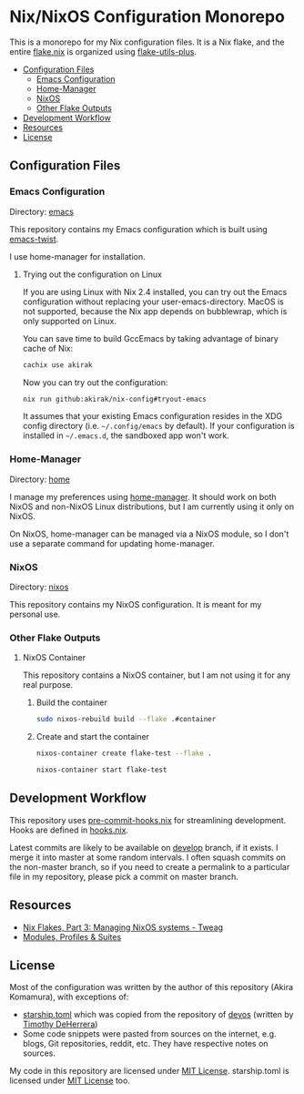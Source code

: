 * Nix/NixOS Configuration Monorepo
:PROPERTIES:
:TOC:      :include descendants :depth 2
:END:
[[https://akirak.cachix.org][file:https://img.shields.io/badge/cachix-akirak-blue.svg]]

This is a monorepo for my Nix configuration files.
It is a Nix flake, and the entire [[file:flake.nix][flake.nix]] is organized using [[https://github.com/gytis-ivaskevicius/flake-utils-plus][flake-utils-plus]].

:CONTENTS:
- [[#configuration-files][Configuration Files]]
  - [[#emacs-configuration][Emacs Configuration]]
  - [[#home-manager][Home-Manager]]
  - [[#nixos][NixOS]]
  - [[#other-flake-outputs][Other Flake Outputs]]
- [[#development-workflow][Development Workflow]]
- [[#resources][Resources]]
- [[#license][License]]
:END:
** Configuration Files
*** Emacs Configuration
Directory: [[file:emacs/][emacs]]

This repository contains my Emacs configuration which is built using [[https://github.com/akirak/emacs-twist][emacs-twist]].

I use home-manager for installation.
**** Trying out the configuration on Linux
If you are using Linux with Nix 2.4 installed, you can try out the Emacs configuration without replacing your user-emacs-directory.
MacOS is not supported, because the Nix app depends on bubblewrap, which is only supported on Linux.

You can save time to build GccEmacs by taking advantage of binary cache of Nix:

#+begin_src sh
cachix use akirak
#+end_src

Now you can try out the configuration:

#+begin_src sh
nix run github:akirak/nix-config#tryout-emacs
#+end_src

It assumes that your existing Emacs configuration resides in the XDG config directory (i.e. =~/.config/emacs= by default).
If your configuration is installed in =~/.emacs.d=, the sandboxed app won't work.
*** Home-Manager
Directory: [[file:home/][home]]

I manage my preferences using [[https://github.com/nix-community/home-manager][home-manager]].
It should work on both NixOS and non-NixOS Linux distributions, but I am currently using it only on NixOS.

On NixOS, home-manager can be managed via a NixOS module, so I don't use a separate command for updating home-manager.
*** NixOS
Directory: [[file:nixos/][nixos]]

This repository contains my NixOS configuration.
It is meant for my personal use.
*** Other Flake Outputs
**** NixOS Container
This repository contains a NixOS container, but I am not using it for any real purpose.
***** Build the container
#+begin_src sh
sudo nixos-rebuild build --flake .#container  
#+end_src
***** Create and start the container
#+begin_src sh
nixos-container create flake-test --flake .
#+end_src

#+begin_src sh
nixos-container start flake-test  
#+end_src
** Development Workflow
This repository uses [[https://github.com/cachix/pre-commit-hooks.nix/][pre-commit-hooks.nix]] for streamlining development.
Hooks are defined in [[file:hooks.nix][hooks.nix]].

Latest commits are likely to be available on [[https://github.com/akirak/nix-config/tree/develop][develop]] branch, if it exists.
I merge it into master at some random intervals.
I often squash commits on the non-master branch, so if you need to create a permalink to a particular file in my repository, please pick a commit on master branch.
** Resources
- [[https://www.tweag.io/blog/2020-07-31-nixos-flakes/][Nix Flakes, Part 3: Managing NixOS systems - Tweag]]
- [[https://digga.divnix.com/#modules-profiles--suites][Modules, Profiles & Suites]]
** License
Most of the configuration was written by the author of this repository (Akira Komamura), with exceptions of:

- [[file:dotfiles/starship.toml][starship.toml]] which was copied from the repository of [[https://github.com/divnix/devos][devos]] (written by [[https://github.com/nrdxp][Timothy DeHerrera]])
- Some code snippets were pasted from sources on the internet, e.g. blogs, Git repositories, reddit, etc. They have respective notes on sources.

My code in this repository are licensed under [[file:LICENSE][MIT License]].
starship.toml is licensed under [[file:dotfiles/COPYING][MIT License]] too.
